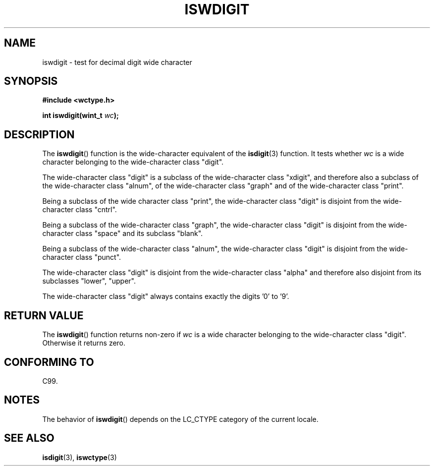 .\" Copyright (c) Bruno Haible <haible@clisp.cons.org>
.\"
.\" This is free documentation; you can redistribute it and/or
.\" modify it under the terms of the GNU General Public License as
.\" published by the Free Software Foundation; either version 2 of
.\" the License, or (at your option) any later version.
.\"
.\" References consulted:
.\"   GNU glibc-2 source code and manual
.\"   Dinkumware C library reference http://www.dinkumware.com/
.\"   OpenGroup's Single Unix specification http://www.UNIX-systems.org/online.html
.\"   ISO/IEC 9899:1999
.\"
.TH ISWDIGIT 3  1999-07-25 "GNU" "Linux Programmer's Manual"
.SH NAME
iswdigit \- test for decimal digit wide character
.SH SYNOPSIS
.nf
.B #include <wctype.h>
.sp
.BI "int iswdigit(wint_t " wc );
.fi
.SH DESCRIPTION
The
.BR iswdigit ()
function is the wide-character equivalent of the
.BR isdigit (3)
function.
It tests whether \fIwc\fP is a wide character
belonging to the wide-character class "digit".
.PP
The wide-character class "digit" is a subclass of the wide-character class
"xdigit", and therefore also a subclass 
of the wide-character class "alnum", of
the wide-character class "graph" and of the wide-character class "print".
.PP
Being a subclass of the wide character 
class "print", the wide-character class
"digit" is disjoint from the wide-character class "cntrl".
.PP
Being a subclass of the wide-character class "graph", 
the wide-character class
"digit" is disjoint from the wide-character class "space" and its subclass
"blank".
.PP
Being a subclass of the wide-character 
class "alnum", the wide-character class
"digit" is disjoint from the wide-character class "punct".
.PP
The wide-character class "digit" is 
disjoint from the wide-character class
"alpha" and therefore also disjoint from its subclasses "lower", "upper".
.PP
The wide-character class "digit" always 
contains exactly the digits '0' to '9'.
.SH "RETURN VALUE"
The
.BR iswdigit ()
function returns non-zero 
if \fIwc\fP is a wide character
belonging to the wide-character class "digit".
Otherwise it returns zero.
.SH "CONFORMING TO"
C99.
.SH NOTES
The behavior of
.BR iswdigit ()
depends on the LC_CTYPE category of the
current locale.
.SH "SEE ALSO"
.BR isdigit (3),
.BR iswctype (3)
